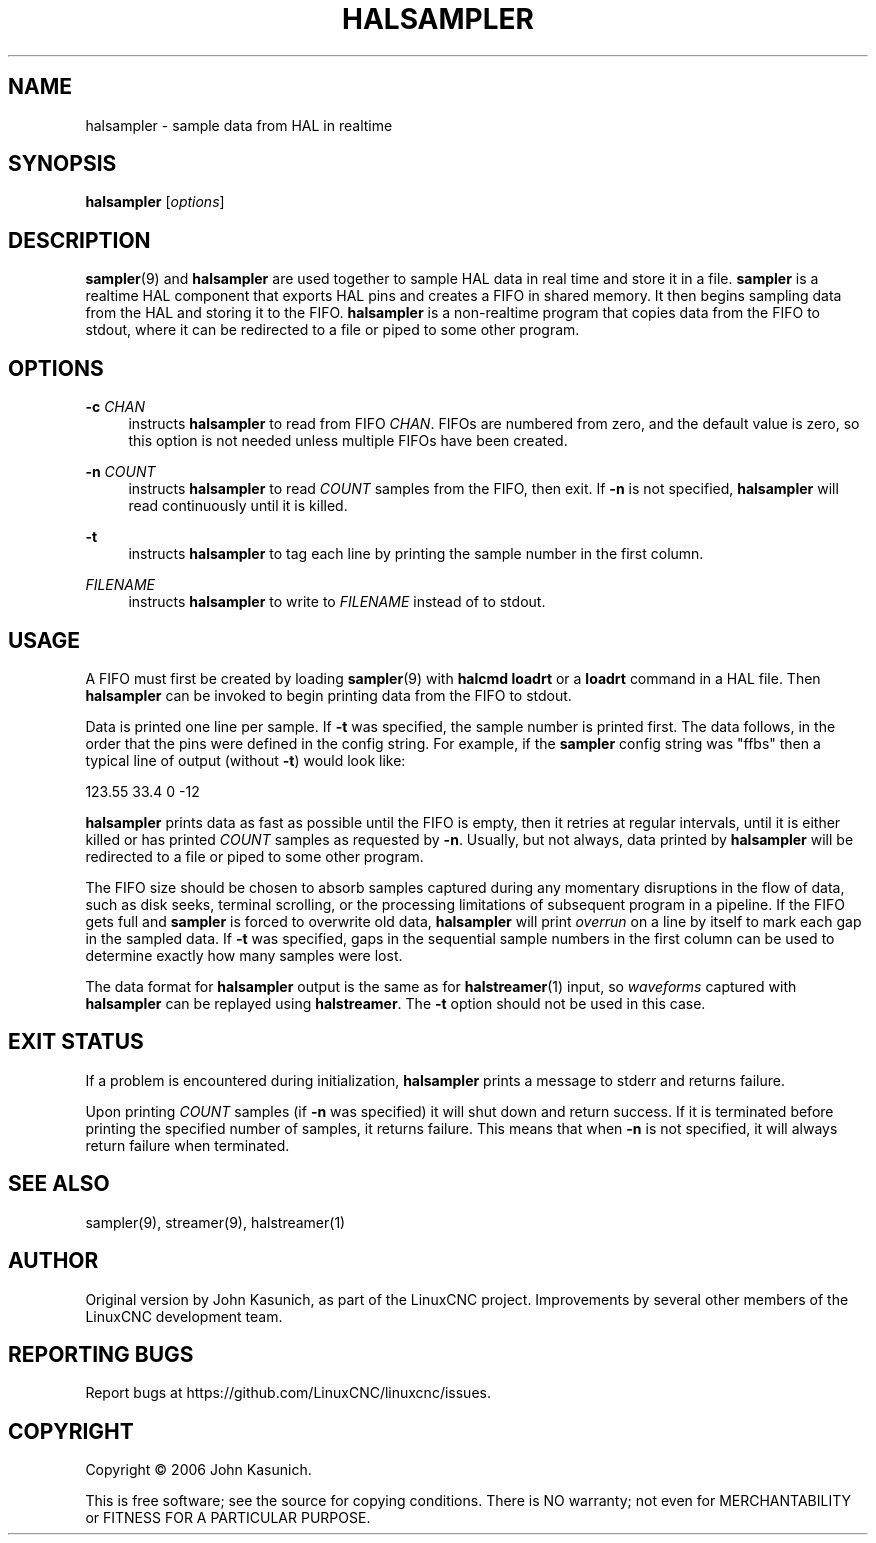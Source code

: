 '\" t
.\"     Title: halsampler
.\"    Author: [see the "AUTHOR" section]
.\" Generator: DocBook XSL Stylesheets vsnapshot <http://docbook.sf.net/>
.\"      Date: 05/27/2025
.\"    Manual: LinuxCNC Documentation
.\"    Source: LinuxCNC
.\"  Language: English
.\"
.TH "HALSAMPLER" "1" "05/27/2025" "LinuxCNC" "LinuxCNC Documentation"
.\" -----------------------------------------------------------------
.\" * Define some portability stuff
.\" -----------------------------------------------------------------
.\" ~~~~~~~~~~~~~~~~~~~~~~~~~~~~~~~~~~~~~~~~~~~~~~~~~~~~~~~~~~~~~~~~~
.\" http://bugs.debian.org/507673
.\" http://lists.gnu.org/archive/html/groff/2009-02/msg00013.html
.\" ~~~~~~~~~~~~~~~~~~~~~~~~~~~~~~~~~~~~~~~~~~~~~~~~~~~~~~~~~~~~~~~~~
.ie \n(.g .ds Aq \(aq
.el       .ds Aq '
.\" -----------------------------------------------------------------
.\" * set default formatting
.\" -----------------------------------------------------------------
.\" disable hyphenation
.nh
.\" disable justification (adjust text to left margin only)
.ad l
.\" -----------------------------------------------------------------
.\" * MAIN CONTENT STARTS HERE *
.\" -----------------------------------------------------------------
.SH "NAME"
halsampler \- sample data from HAL in realtime
.SH "SYNOPSIS"
.sp
\fBhalsampler\fR [\fIoptions\fR]
.SH "DESCRIPTION"
.sp
\fBsampler\fR(9) and \fBhalsampler\fR are used together to sample HAL data in real time and store it in a file\&. \fBsampler\fR is a realtime HAL component that exports HAL pins and creates a FIFO in shared memory\&. It then begins sampling data from the HAL and storing it to the FIFO\&. \fBhalsampler\fR is a non\-realtime program that copies data from the FIFO to stdout, where it can be redirected to a file or piped to some other program\&.
.SH "OPTIONS"
.PP
\fB\-c\fR \fICHAN\fR
.RS 4
instructs
\fBhalsampler\fR
to read from FIFO
\fICHAN\fR\&. FIFOs are numbered from zero, and the default value is zero, so this option is not needed unless multiple FIFOs have been created\&.
.RE
.PP
\fB\-n\fR \fICOUNT\fR
.RS 4
instructs
\fBhalsampler\fR
to read
\fICOUNT\fR
samples from the FIFO, then exit\&. If
\fB\-n\fR
is not specified,
\fBhalsampler\fR
will read continuously until it is killed\&.
.RE
.PP
\fB\-t\fR
.RS 4
instructs
\fBhalsampler\fR
to tag each line by printing the sample number in the first column\&.
.RE
.PP
\fIFILENAME\fR
.RS 4
instructs
\fBhalsampler\fR
to write to
\fIFILENAME\fR
instead of to stdout\&.
.RE
.SH "USAGE"
.sp
A FIFO must first be created by loading \fBsampler\fR(9) with \fBhalcmd loadrt\fR or a \fBloadrt\fR command in a HAL file\&. Then \fBhalsampler\fR can be invoked to begin printing data from the FIFO to stdout\&.
.sp
Data is printed one line per sample\&. If \fB\-t\fR was specified, the sample number is printed first\&. The data follows, in the order that the pins were defined in the config string\&. For example, if the \fBsampler\fR config string was "ffbs" then a typical line of output (without \fB\-t\fR) would look like:
.sp
123\&.55 33\&.4 0 \-12
.sp
\fBhalsampler\fR prints data as fast as possible until the FIFO is empty, then it retries at regular intervals, until it is either killed or has printed \fICOUNT\fR samples as requested by \fB\-n\fR\&. Usually, but not always, data printed by \fBhalsampler\fR will be redirected to a file or piped to some other program\&.
.sp
The FIFO size should be chosen to absorb samples captured during any momentary disruptions in the flow of data, such as disk seeks, terminal scrolling, or the processing limitations of subsequent program in a pipeline\&. If the FIFO gets full and \fBsampler\fR is forced to overwrite old data, \fBhalsampler\fR will print \fIoverrun\fR on a line by itself to mark each gap in the sampled data\&. If \fB\-t\fR was specified, gaps in the sequential sample numbers in the first column can be used to determine exactly how many samples were lost\&.
.sp
The data format for \fBhalsampler\fR output is the same as for \fBhalstreamer\fR(1) input, so \fIwaveforms\fR captured with \fBhalsampler\fR can be replayed using \fBhalstreamer\fR\&. The \fB\-t\fR option should not be used in this case\&.
.SH "EXIT STATUS"
.sp
If a problem is encountered during initialization, \fBhalsampler\fR prints a message to stderr and returns failure\&.
.sp
Upon printing \fICOUNT\fR samples (if \fB\-n\fR was specified) it will shut down and return success\&. If it is terminated before printing the specified number of samples, it returns failure\&. This means that when \fB\-n\fR is not specified, it will always return failure when terminated\&.
.SH "SEE ALSO"
.sp
sampler(9), streamer(9), halstreamer(1)
.SH "AUTHOR"
.sp
Original version by John Kasunich, as part of the LinuxCNC project\&. Improvements by several other members of the LinuxCNC development team\&.
.SH "REPORTING BUGS"
.sp
Report bugs at https://github\&.com/LinuxCNC/linuxcnc/issues\&.
.SH "COPYRIGHT"
.sp
Copyright \(co 2006 John Kasunich\&.
.sp
This is free software; see the source for copying conditions\&. There is NO warranty; not even for MERCHANTABILITY or FITNESS FOR A PARTICULAR PURPOSE\&.
